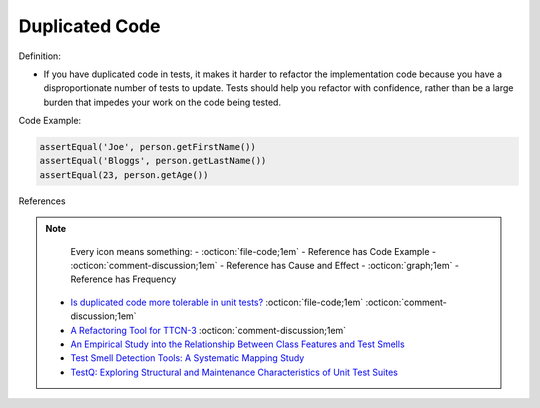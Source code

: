 Duplicated Code
^^^^^
Definition:

* If you have duplicated code in tests, it makes it harder to refactor the implementation code because you have a disproportionate number of tests to update. Tests should help you refactor with confidence, rather than be a large burden that impedes your work on the code being tested.


Code Example:

.. code-block:: java

    assertEqual('Joe', person.getFirstName())
    assertEqual('Bloggs', person.getLastName())
    assertEqual(23, person.getAge())

References

.. note ::
    Every icon means something:
    - :octicon:`file-code;1em` - Reference has Code Example
    - :octicon:`comment-discussion;1em` - Reference has Cause and Effect
    - :octicon:`graph;1em` - Reference has Frequency

 * `Is duplicated code more tolerable in unit tests? <https://stackoverflow.com/questions/129693/is-duplicated-code-more-tolerable-in-unit-tests>`_ :octicon:`file-code;1em` :octicon:`comment-discussion;1em`
 * `A Refactoring Tool for TTCN-3 <http://citeseerx.ist.psu.edu/viewdoc/download?doi=10.1.1.115.3594&rep=rep1&type=pdf>`_ :octicon:`comment-discussion;1em`
 * `An Empirical Study into the Relationship Between Class Features and Test Smells <https://ieeexplore.ieee.org/document/7890581>`_
 * `Test Smell Detection Tools: A Systematic Mapping Study <https://dl.acm.org/doi/10.1145/3463274.3463335>`_
 * `TestQ: Exploring Structural and Maintenance Characteristics of Unit Test Suites <https://citeseerx.ist.psu.edu/viewdoc/download?doi=10.1.1.649.6409&rep=rep1&type=pdf>`_

